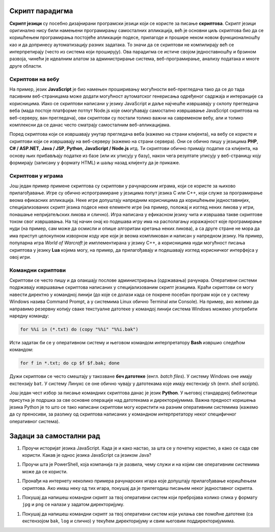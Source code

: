 Скрипт парадигма
----------------

**Скрипт језици** су посебно дизајнирани програмски језици који се
користе за писање **скриптова**. Скрипт језици оригинално нису били
намењени програмирању самосталних апликација, већ је основни циљ
скриптова био да се коришћењем програмирања постојеће апликације
подесе, прилагоде и прошире неком новом функционалношћу као и да
допринесу аутоматизацију разних задатака. То значи да се скриптови не
компилирају већ се интерпретирају (често из система који проширују).
Ова парадигма се истиче својом једноставношћу и брзином развоја,
чинећи је идеалним алатом за администрирање система, веб-програмирање,
анализу података и многе друге области.

Скриптови на вебу
.................

На пример, језик **JavaScript** је био намењен проширивању могућности
веб-прегледача тако да се до тада пасивним веб-страницама може додати
могућност аутоматског генерисања одређеног садржаја и интеракције са
корисницима. Иако се скриптови написани у језику JavaScript и даље
најчешће извршавају у склопу прегледача веба (мада постоје платформе
потпут Node.js које омогућавају самостално извршавање JavaScript
скриптова на веб-серверу, ван прегледача), ови скриптови су постали
толико важни на савременом вебу, али и толико комплексни да се данас
често сматрају самосталним веб-апликацијама.


.. infonote::
   
   Размотримо један мали пример скрипта написаног у језику JavaScript (о
   овом језику ћете детаљније учити у курсу веб-програмирање).
    
   .. code-block:: html
    
      <p id="pasus">Tekst u ovom pasusu se može sakriti.</p>
      <button id="dugme">Sakrij pasus</button>
      <script type="text/javascript">
         const dugme = document.getElementById("dugme");
         dugme.getEventListener("click", function(event) {
               const pasus = document.getElementById("pasus");
               pasus.style.display = "none";
         });
      </script>
    
   Веб-страница садржи пасус и дугме. Када корисник притиска дугме,
   пасус се сакрива. Цео скрипт ћеш разумети када научиш JavaScript, а
   за сада је довољно само да видиш како отприлике изгледа додавање
   функционалности веб-странама.

Поред скриптова који се извршавају унутар прегледача веба (кажемо на
страни клијента), на вебу се користе и скриптови који се извршавају на
веб-серверу (кажемо на страни сервера). Они се обично пишу у језицима
**PHP**, **C# / ASP.NET**, **Java / JSP**, **Python**, **JavaScript /
Node.js** итд. Ти скриптови обично примају податке са клијента, на
основу њих прибављају податке из базе (или их уписују у базу), након
чега резултате уписују у веб-страницу коју формирају (записану у
формату HTML) и шаљу назад клијенту да је прикаже.

   
Скриптови у играма
..................
   
Још један пример примене скриптова су скриптови у рачунарским играма,
који се користе за њихово прилагођавање. Игре су обично испрограмиране
у језицима попут језика C или C++, који служе за програмирање веома
ефикасних апликација. Неке игре допуштају напредним корисницима да
коришћењем једноставнијих, специјализованих скрипт језика подесе неке
елементе игре (на пример, положај и изглед неких ликова у игри,
понашање непријатељских ликова и слично). Игра написана у ефикасном
језику чита и извршава такве скриптове током свог извршавања. На тај
начин онај ко подешава игру има на располагању изражајност које
програмирање нуди (на пример, сам може да осмисли и опише алгоритам
кретања неких ликова), а са друге стране не мора да има приступ
целокупном изворном коду ире који је веома компликован и написан у
напредном језику. На пример, популарна игра *World of Warcraft* је
имплементирана у језику C++, а корисницима нуди могућност писања
скриптова у језику **Lua** којима могу, на пример, да прилагођавају и
подешавају изглед корисничког интерфејса у овој игри.

.. infonote::

  Размотримо један пример скрипта написаног у језику Lua за игру
  World of Warcraft.
   
  .. code-block:: lua
   
       function castFire(pUnit, Event)
          if pUnit:GetHealthPct() < 50 then
             pUnit:RemoveEvents();
             pUnit:SendChatMessage(12, 0, "Burning Fire!")
             pUnit:FullCastSpellOnTarget(30926)
          end
       end
     
       function OnCombat(pUnit, Event)
           pUnit:RegisterEvent("castFire")
       end
     
       RegisterpUnitEvent(ID, 1, "OnCombat")

  Играчу са идентификатором 1 се придружује додатно понашање -- када
  му проценат здравља падне испод 50%, он аутоматски баца ватрену чин
  (и обавештава све о томе поруком "Burnihg Fire!"). Ако те занима да
  разумеш све детаље ове технике, можеш самостално кренути да
  проучаваш језик Lua и његову примену у игри WoW (овде смо га навели
  чисто да добијеш неку основну идеју функционише скриптовање у
  играма).

Командни скриптови
..................
  
Скриптови се често пишу и да олакшају послове администрирања
(одржавања) рачунара. Оперативни системи подржавају извршавање
скриптова написаних у специјализованим скрипт језицима. Краћи
скриптови се могу навести директно у командној линији (до које се
долази када се покрене посебан програм који се у систему Windows
назива Command Prompt, а у системима Linux обично Terminal или
Console). На пример, ако желимо да направимо резервну копију сваке
текстуалне датотеке у командој линији система Windows можемо
употребити наредну команду:

.. code-block:: batch

   for %%i in (*.txt) do (copy "%%i" "%%i.bak")

Исти задатак би се у оперативном систему и његовом командом
интерпретатору **Bash** извршио следећом командом:

.. code-block:: bash

   for f in *.txt; do cp $f $f.bak; done

Дужи скриптови се често смештају у такозване **беч датотеке**
(енгл. *batch files*). У систему Windows оне имају екстензију
``bat``. У систему Линукс се оне обично чувају у датотекама које имају
екстензију ``sh`` (енгл. *shell scripts*). 


.. infonote::

   Име **беч обрада** потиче још из доба рачунара који су се
   програмирали бушеним картицама. Рачунару се тада кутија
   (енгл. batch) картица које су се обрађивале једна за другом. Тако
   беч датотека садржи команде које се извршавају серијски, једна за
   другом. 

.. infonote::

   Размотримо беч датотеку која прави резервну копију датотеке чије се
   име задаје као аргумент приликом покретања беч датотеке. Резервна
   копија се креира у директоријуму ``backup`` а на име датотеке се
   додаје текући датум. На пример, ``beleske.txt`` се назива
   ``beleske_23-09-2023.txt``). Наравно, у овом тренутку не можете
   разумети све детаље наведених скриптова, али на основу наведених
   коментара у коду можете стећи неку идеју како изгледају командни
   скриптови.

   .. code-block:: batch

      @echo off
       
      rem Ime datoteke se zadaje kao argument komandne linije
      set "sourceFile=%1"
      set "backupFolder=backup"
       
      rem Određujemo sistemski datum i postavljamo odgovarajuće promenljive
      for /f "tokens=2-4 delims=/ " %%a in ('date /t') do (
          set "year=%%c"
          set "month=%%a"
          set "day=%%b"
      )
       
      rem Kreiramo nisku koja sadrži tekući datum
      set "date=%year%%month%%day%"
   
      rem Izdvajamo naziv datoteke i ekstenziju
      for %%i in ("%sourceFile%") do (
          set "filename=%%~ni"
          set "extension=%%~xi"
      )
      
      rem Kreiramo ceo naziv rezervne kopije
      set "backupFile=%sourceFile:.=_%date%.%extension%"
       
      rem Ako ne postoji, kreiramo direktorijum u koji ćemo smestiti rezervnu kopiju
      if not exist "%backupFolder%" (
          mkdir "%backupFolder%"
      )
       
      rem Kopiramo originalnu datoteku
      copy "%sourceFile%" "%backupFolder%\%backupFile%"
   
      rem Ispisujemo poruku da je napravljena rezervna kopija
      echo Backed up "%sourceFile%" to "%backupFolder%\%backupFile%"

   Наведимо и еквивалентан скрипт написан за командни интерпретатор
   Bash који се користи у систему Linux.
      
   ..  code-block:: bash

     #!/bin/bash
      
     # Ime datoteke se zadaje kao argument komandne linije
     sourceFile="$1"
     backupFolder="backup"

     # Ako nije navedeno ime datoteke, štampa se poruka o grešci
     if [ -z "$sourceFile" ]; then
         echo "Usage: $0 source_file"
         exit 1
     fi
      
     # Kreiramo nisku koja sadrži tekući datum
     timestamp=$(date +"%Y%m%d")
      
     # Izdvajamo naziv datoteke i ekstenziju
     filename=$(basename -- "$sourceFile")
     extension="${filename##*.}"
     filename="${filename%.*}"
      
     # Kreiramo ceo naziv rezervne kopije
     backupFile="${filename}_${timestamp}.${extension}"
      
     # Ako ne postoji, kreiramo direktorijum u koji ćemo smestiti rezervnu kopiju
     if [ ! -d "$backupFolder" ]; then
         mkdir "$backupFolder"
     fi
      
     # Kopiramo originalnu datoteku
     cp "$sourceFile" "$backupFolder/$backupFile"

     # Ispisujemo poruku da je napravljena rezervna kopija
     echo "Backed up \"$sourceFile\" to \"$backupFolder/$backupFile\""
                    
Још један чест избор за писање командних скриптова данас је језик
**Python**. У његовој стандардној библиотеци присутна је подршка за
све основне операције над датотекама и директоријумима. Важна предност
коришења језика Python је то што се тако написани скриптови могу
користити на разним оперативним системима (кажемо да су преносиви, за
разлику од скриптова написаних у командном интерпретатору неког
специфичног оперативног система).

.. infonote::

   Претходни скрипт се може написати у језику Python на следећи начин.

   .. code-block:: python

      import os
      import sys
      import shutil
      from datetime import datetime
       
      # Ime datoteke se zadaje kao argument komandne linije
      # Ako argument nije naveden, prijavljuje se greška
      if len(sys.argv) != 2:
          print("Usage: python backup_script.py source_file")
          sys.exit(1)
       
      source_file = sys.argv[1]
      backup_folder = "backup"

      # Ako originalna datoteka ne postoji, prijavljuje se greška
      if not os.path.exists(source_file):
          print(f"Error: Source file '{source_file}' does not exist.")
          sys.exit(1)
       
      # Kreiramo nisku koja sadrži tekući datum
      timestamp = datetime.now().strftime("%Y%m%d")
       
      # Izdvajamo naziv datoteke i ekstenziju
      filename, extension = os.path.splitext(os.path.basename(source_file))
       
      # Konstruišemo naziv rezervne kopije
      backup_file = f"{filename}.{timestamp}{extension}"
       
      # Ako ne postoji, kreiramo direktorijum u koji ćemo smestiti rezervnu kopiju
      if not os.path.exists(backup_folder):
          os.makedirs(backup_folder)
       
      # Kopiramo originalnu datoteku
      destination_file = os.path.join(backup_folder, backup_file)
      shutil.copy2(source_file, destination_file)

      # Ispisujemo poruku da je napravljena rezervna kopija
      print(f"Backed up '{source_file}' to '{destination_file}'")


Задаци за самостални рад
------------------------

1. Проучи историјат језика JavaScript. Када је и како настао, за шта
   се у почетку користио, а како се сада све користи. Какав је однос
   језика JavaScript са језиком Java?

1. Проучи шта је PowerShell, која компанија га је развила, чему служи
   и на којим све оперативним системима може да се користи.

1. Пронађи на интернету неколико примера рачунарских игара које
   допуштају прилагођавање коришћењем скриптова. Ако имаш неку од тих
   игара, покушај да је прилегодиш писањем неког једноставног скрипта.

1. Покушај да напишеш командни скрипт за твој оперативни систем који
   пребројава колико слика у формату ``jpg`` и ``png`` се налази у
   задатом директоријуму.
   
1. Покушај да напишеш командни скрипт за твој оперативни систем који
   уклања све помоћне датотеке (са екстензојом ``bak``, ``log`` и
   слично) у текућем директоријуму и свим његовим поддиректоријумима.
